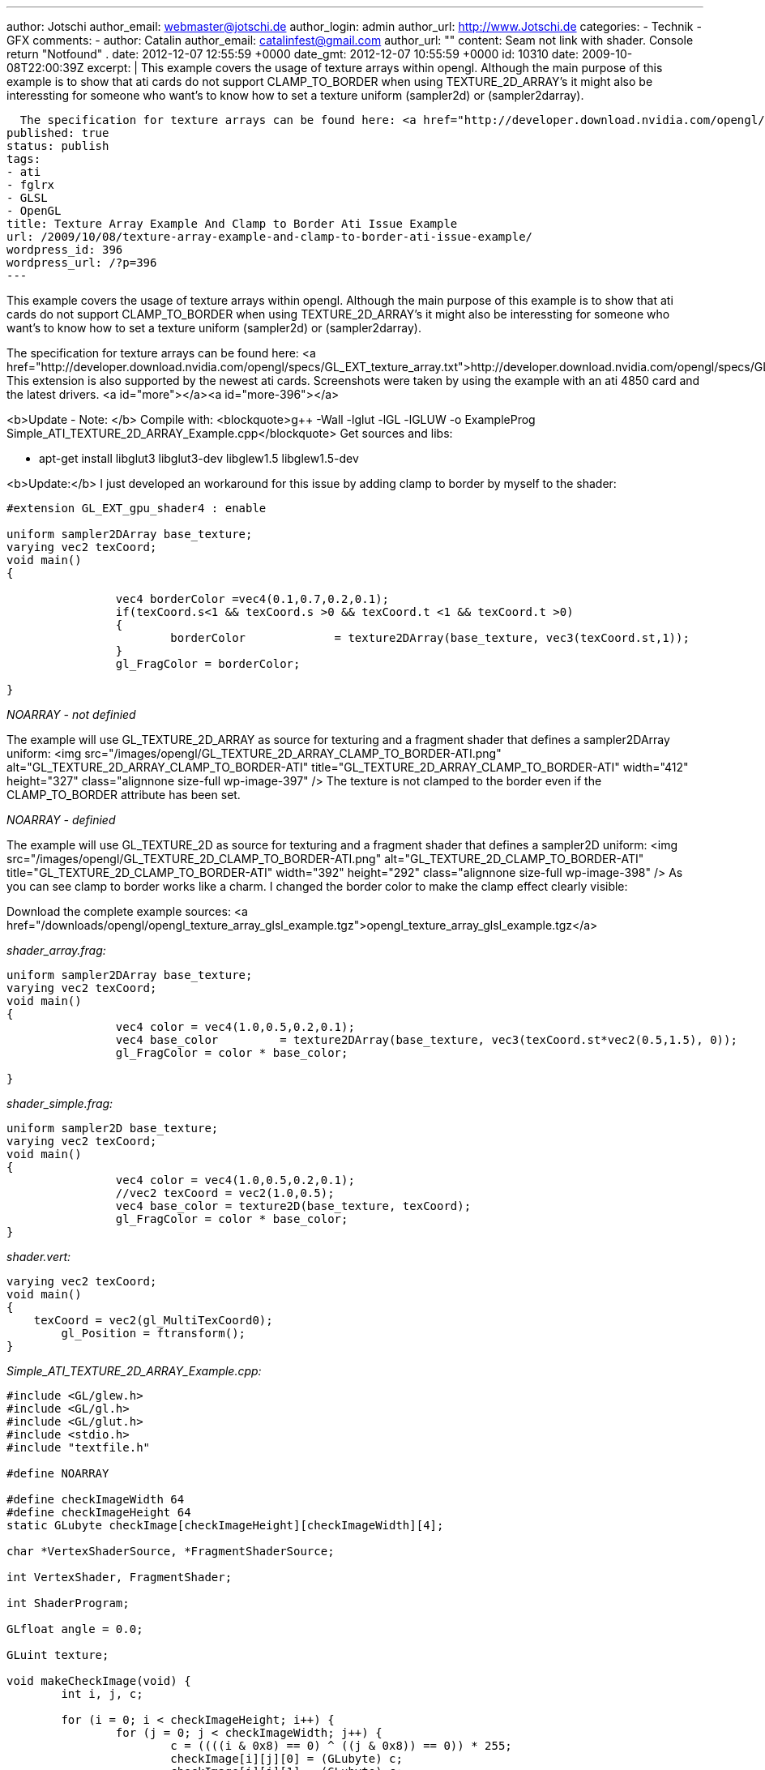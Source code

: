 ---
author: Jotschi
author_email: webmaster@jotschi.de
author_login: admin
author_url: http://www.Jotschi.de
categories:
- Technik
- GFX
comments:
- author: Catalin
  author_email: catalinfest@gmail.com
  author_url: ""
  content: Seam not link with shader. Console return  "Notfound" .
  date: 2012-12-07 12:55:59 +0000
  date_gmt: 2012-12-07 10:55:59 +0000
  id: 10310
date: 2009-10-08T22:00:39Z
excerpt: |
  This example covers the usage of texture arrays within opengl. Although the main purpose of this example is to show that ati cards do not support CLAMP_TO_BORDER when using TEXTURE_2D_ARRAY's it might also be interessting for someone who want's to know how to set a texture uniform (sampler2d) or (sampler2darray).

  The specification for texture arrays can be found here: <a href="http://developer.download.nvidia.com/opengl/specs/GL_EXT_texture_array.txt">http://developer.download.nvidia.com/opengl/specs/GL_EXT_texture_array.txt</a>. This extension is also supported by the newest ati cards. Screenshots were taken by using the example with an ati 4850 card and the latest drivers.
published: true
status: publish
tags:
- ati
- fglrx
- GLSL
- OpenGL
title: Texture Array Example And Clamp to Border Ati Issue Example
url: /2009/10/08/texture-array-example-and-clamp-to-border-ati-issue-example/
wordpress_id: 396
wordpress_url: /?p=396
---

This example covers the usage of texture arrays within opengl. Although the main purpose of this example is to show that ati cards do not support CLAMP_TO_BORDER when using TEXTURE_2D_ARRAY's it might also be interessting for someone who want's to know how to set a texture uniform (sampler2d) or (sampler2darray).

The specification for texture arrays can be found here: <a href="http://developer.download.nvidia.com/opengl/specs/GL_EXT_texture_array.txt">http://developer.download.nvidia.com/opengl/specs/GL_EXT_texture_array.txt</a>. This extension is also supported by the newest ati cards. Screenshots were taken by using the example with an ati 4850 card and the latest drivers.
<a id="more"></a><a id="more-396"></a>

<b>Update - Note: </b> 
Compile with:
<blockquote>g++ -Wall -lglut -lGL -lGLUW -o ExampleProg Simple_ATI_TEXTURE_2D_ARRAY_Example.cpp</blockquote>
Get sources and libs:

* apt-get install libglut3 libglut3-dev libglew1.5 libglew1.5-dev

<b>Update:</b>
I just developed an workaround for this issue by adding clamp to border by myself to the shader:

[source, c]
----
#extension GL_EXT_gpu_shader4 : enable

uniform sampler2DArray base_texture;
varying vec2 texCoord;
void main()
{
		
		vec4 borderColor =vec4(0.1,0.7,0.2,0.1);
		if(texCoord.s<1 && texCoord.s >0 && texCoord.t <1 && texCoord.t >0)
		{
			borderColor		= texture2DArray(base_texture, vec3(texCoord.st,1));
		}
		gl_FragColor = borderColor;
	   	
}
----


_NOARRAY - not definied_

The example will use GL_TEXTURE_2D_ARRAY as source for texturing and a fragment shader that defines a sampler2DArray uniform:
<img src="/images/opengl/GL_TEXTURE_2D_ARRAY_CLAMP_TO_BORDER-ATI.png" alt="GL_TEXTURE_2D_ARRAY_CLAMP_TO_BORDER-ATI" title="GL_TEXTURE_2D_ARRAY_CLAMP_TO_BORDER-ATI" width="412" height="327" class="alignnone size-full wp-image-397" />
The texture is not clamped to the border even if the CLAMP_TO_BORDER attribute has been set. 

_NOARRAY - definied_

The example will use GL_TEXTURE_2D as source for texturing and a fragment shader that defines a sampler2D uniform:
<img src="/images/opengl/GL_TEXTURE_2D_CLAMP_TO_BORDER-ATI.png" alt="GL_TEXTURE_2D_CLAMP_TO_BORDER-ATI" title="GL_TEXTURE_2D_CLAMP_TO_BORDER-ATI" width="392" height="292" class="alignnone size-full wp-image-398" />
As you can see clamp to border works like a charm. I changed the border color to make the clamp effect clearly visible:

Download the complete example sources: <a href="/downloads/opengl/opengl_texture_array_glsl_example.tgz">opengl_texture_array_glsl_example.tgz</a>

_shader_array.frag:_

[source, c]
----
uniform sampler2DArray base_texture;
varying vec2 texCoord;
void main()
{
		vec4 color = vec4(1.0,0.5,0.2,0.1);
		vec4 base_color		= texture2DArray(base_texture, vec3(texCoord.st*vec2(0.5,1.5), 0));
		gl_FragColor = color * base_color;
	   	
}
----

_shader_simple.frag:_

[source, c]
----
uniform sampler2D base_texture;
varying vec2 texCoord;
void main()
{
		vec4 color = vec4(1.0,0.5,0.2,0.1);
		//vec2 texCoord = vec2(1.0,0.5);
		vec4 base_color = texture2D(base_texture, texCoord);
		gl_FragColor = color * base_color;
}
----

_shader.vert:_

[source, c]
----
varying vec2 texCoord;
void main()
{
    texCoord = vec2(gl_MultiTexCoord0);
	gl_Position = ftransform();
}
----


_Simple_ATI_TEXTURE_2D_ARRAY_Example.cpp:_

[source, c]
----
#include <GL/glew.h>
#include <GL/gl.h>
#include <GL/glut.h>
#include <stdio.h>
#include "textfile.h"

#define NOARRAY

#define	checkImageWidth 64
#define	checkImageHeight 64
static GLubyte checkImage[checkImageHeight][checkImageWidth][4];

char *VertexShaderSource, *FragmentShaderSource;

int VertexShader, FragmentShader;

int ShaderProgram;

GLfloat angle = 0.0;

GLuint texture;

void makeCheckImage(void) {
	int i, j, c;

	for (i = 0; i < checkImageHeight; i++) {
		for (j = 0; j < checkImageWidth; j++) {
			c = ((((i & 0x8) == 0) ^ ((j & 0x8)) == 0)) * 255;
			checkImage[i][j][0] = (GLubyte) c;
			checkImage[i][j][1] = (GLubyte) c;
			checkImage[i][j][2] = (GLubyte) c;
			checkImage[i][j][3] = (GLubyte) 255;
		}
	}
}

GLuint LoadTexture() {
	GLuint texture;
	makeCheckImage();
	glGenTextures(1, &texture);

	GLfloat borderColor[4] = { 1.0, 1.0, 1.0, 1.0 };
#ifdef NOARRAY
	glBindTexture(GL_TEXTURE_2D, texture);
	glTexEnvf(GL_TEXTURE_ENV, GL_TEXTURE_ENV_MODE, GL_MODULATE);
	glTexParameterf(GL_TEXTURE_2D, GL_TEXTURE_MIN_FILTER, GL_LINEAR);
	glTexParameterf(GL_TEXTURE_2D, GL_TEXTURE_MAG_FILTER, GL_LINEAR);
	glTexParameterf(GL_TEXTURE_2D, GL_TEXTURE_WRAP_S, GL_CLAMP_TO_BORDER);
	glTexParameterf(GL_TEXTURE_2D, GL_TEXTURE_WRAP_T, GL_CLAMP_TO_BORDER);
	glTexParameterfv(GL_TEXTURE_2D, GL_TEXTURE_BORDER_COLOR, borderColor);
	glTexImage2D(GL_TEXTURE_2D, 0, GL_RGBA, checkImageWidth, checkImageHeight,
			0, GL_RGBA, GL_UNSIGNED_BYTE, checkImage);
#else
	glBindTexture(GL_TEXTURE_2D_ARRAY_EXT, texture);
	glTexEnvf(GL_TEXTURE_ENV, GL_TEXTURE_ENV_MODE, GL_MODULATE);
	glTexParameterf(GL_TEXTURE_2D_ARRAY_EXT, GL_TEXTURE_MIN_FILTER, GL_LINEAR);
	glTexParameterf(GL_TEXTURE_2D_ARRAY_EXT, GL_TEXTURE_MAG_FILTER, GL_LINEAR);
	glTexParameterf(GL_TEXTURE_2D_ARRAY_EXT, GL_TEXTURE_WRAP_S, GL_CLAMP_TO_BORDER);
	glTexParameterf(GL_TEXTURE_2D_ARRAY_EXT, GL_TEXTURE_WRAP_T, GL_CLAMP_TO_BORDER);
	glTexParameterfv(GL_TEXTURE_2D_ARRAY_EXT, GL_TEXTURE_BORDER_COLOR, borderColor);

	glTexImage3D(GL_TEXTURE_2D_ARRAY_EXT, 0, GL_RGBA, checkImageWidth,
			checkImageHeight, 2, 0, GL_RGBA, GL_UNSIGNED_BYTE, NULL);
	glTexSubImage3D(GL_TEXTURE_2D_ARRAY_EXT, 0, 0, 0, 0, checkImageWidth,
			checkImageHeight, 1, GL_RGBA, GL_UNSIGNED_BYTE, checkImage);
	glTexSubImage3D(GL_TEXTURE_2D_ARRAY_EXT, 0, 0, 0, 1, checkImageWidth,
			checkImageHeight, 1, GL_RGBA, GL_UNSIGNED_BYTE, checkImage);

#endif

	return texture;
}

void FreeTexture(GLuint texture) {
	glDeleteTextures(1, &texture);
}

void Lighting(void) {
	GLfloat LightPosition[] = { 0.0, 0.0, 5.0, 1.0 };

	GLfloat DiffuseLight[] = { 1.0, 0.0, 0.0 };
	GLfloat AmbientLight[] = { 1.0, 1.0, 1.0 };
	GLfloat SpecularLight[] = { 1.0, 1.0, 1.0 };

	glLightfv(GL_LIGHT0, GL_SPECULAR, SpecularLight);
	glLightfv(GL_LIGHT0, GL_DIFFUSE, DiffuseLight);
	glLightfv(GL_LIGHT0, GL_AMBIENT, AmbientLight);
	glLightfv(GL_LIGHT0, GL_POSITION, LightPosition);

	GLfloat mShininess[] = { 8 };

	GLfloat DiffuseMaterial[] = { 1.0, 0.0, 0.0 };
	GLfloat AmbientMaterial[] = { 0.3, 0.3, 0.3 };
	GLfloat SpecularMaterial[] = { 1.0, 1.0, 1.0 };

	glMaterialfv(GL_FRONT_AND_BACK, GL_DIFFUSE, DiffuseMaterial);
	glMaterialfv(GL_FRONT_AND_BACK, GL_AMBIENT, AmbientMaterial);
	glMaterialfv(GL_FRONT_AND_BACK, GL_SPECULAR, SpecularMaterial);
	glMaterialfv(GL_FRONT_AND_BACK, GL_SHININESS, mShininess);
}

void display(void) {
	glClearColor(0.0, 0.0, 0.0, 1.0);
	glClear(GL_COLOR_BUFFER_BIT | GL_DEPTH_BUFFER_BIT);
	glLoadIdentity();
	Lighting();
	glTranslatef(0, 0, -5);
	glRotatef(angle, 1, 1, 1);
	glRotatef(angle, 0, 1, 1);

	glActiveTexture(GL_TEXTURE0);
	glBindTexture(GL_TEXTURE_2D, texture);
	int texture_location = glGetUniformLocationARB(ShaderProgram,
			"base_texture");
	if (texture_location == -1) {
		printf("Notfound\n");
	}
	glUniform1iARB(texture_location, 0);

	// Disabled glsl fallback
	//glEnable(GL_TEXTURE_2D);

	glBegin(GL_QUADS);
	glTexCoord2f(0.0, 0.0);
	glVertex3f(-2.0, -1.0, 0.0);
	glTexCoord2f(0.0, 3.0);
	glVertex3f(-2.0, 1.0, 0.0);
	glTexCoord2f(3.0, 3.0);
	glVertex3f(0.0, 1.0, 0.0);
	glTexCoord2f(3.0, 0.0);
	glVertex3f(0.0, -1.0, 0.0);

	glTexCoord2f(0.0, 0.0);
	glVertex3f(1.0, -1.0, 0.0);
	glTexCoord2f(0.0, 3.0);
	glVertex3f(1.0, 1.0, 0.0);
	glTexCoord2f(3.0, 3.0);
	glVertex3f(2.41421, 1.0, -1.41421);
	glTexCoord2f(3.0, 0.0);
	glVertex3f(2.41421, -1.0, -1.41421);
	glEnd();
	glFlush();

	glutSolidTeapot(1);
	glutSwapBuffers();
	//angle += 0.5;
}

void InitShader(void) {

	VertexShader = glCreateShaderObjectARB(GL_VERTEX_SHADER_ARB);
	FragmentShader = glCreateShaderObjectARB(GL_FRAGMENT_SHADER_ARB);
	VertexShaderSource = textFileRead("shader.vert");
#ifdef NOARRAY
	FragmentShaderSource = textFileRead("shader_simple.frag");
#else
	FragmentShaderSource = textFileRead("shader_array.frag");
#endif

	const char * VS = VertexShaderSource;
	const char * FS = FragmentShaderSource;

	glShaderSourceARB(VertexShader, 1, &VS, NULL);
	glShaderSourceARB(FragmentShader, 1, &FS, NULL);

	glCompileShaderARB(VertexShader);
	glCompileShaderARB(FragmentShader);

	ShaderProgram = glCreateProgramObjectARB();

	glAttachObjectARB(ShaderProgram, VertexShader);
	glAttachObjectARB(ShaderProgram, FragmentShader);

	glLinkProgramARB(ShaderProgram);
	glUseProgramObjectARB(ShaderProgram);
}

void DeInitShader(void) {
	glDetachObjectARB(ShaderProgram, VertexShader);
	glDetachObjectARB(ShaderProgram, FragmentShader);

	glDeleteObjectARB(ShaderProgram);
}

void Init(void) {
	glEnable(GL_DEPTH_TEST);
	glDepthFunc(GL_LEQUAL);

	glEnable(GL_LIGHTING);
	glEnable(GL_LIGHT0);

	texture = LoadTexture();
}

void reshape(int w, int h) {
	glViewport(0, 0, (GLsizei) w, (GLsizei) h);
	glMatrixMode(GL_PROJECTION);
	glLoadIdentity();
	gluPerspective(60, (GLfloat) w / (GLfloat) h, 0.1, 1000.0);
	glMatrixMode(GL_MODELVIEW);
}

int main(int argc, char **argv) {
	glutInit(&argc, argv);
	glutInitDisplayMode(GLUT_DOUBLE | GLUT_DEPTH);
	glutInitWindowSize(500, 500);
	glutInitWindowPosition(100, 100);
	glutCreateWindow("Ati texture array clamp issue example");
	glewInit();
	InitShader();
	Init();
	glutDisplayFunc(display);
	glutIdleFunc(display);
	glutReshapeFunc(reshape);
	glutMainLoop();
	DeInitShader();
	return 0;
}
----

_textfile.cpp:_

[source, c]
----
#include <stdio.h>
#include <malloc.h>
#include <fcntl.h>
#include <string.h>
#include <sys/types.h>
#include <unistd.h>


char *textFileRead(char *fn) {


	FILE *fp;
	char *content = NULL;

	int f,count;
	f = open(fn, O_RDONLY);

	count = lseek(f, 0, SEEK_END);

	close(f);

	if (fn != NULL) {
		fp = fopen(fn,"rt");

		if (fp != NULL) {


			if (count > 0) {
				content = (char *)malloc(sizeof(char) * (count+1));
				count = fread(content,sizeof(char),count,fp);
				content[count] = '\0';
			}
			fclose(fp);
		}
	}
	return content;
}

int textFileWrite(char *fn, char *s) {

	FILE *fp;
	int status = 0;

	if (fn != NULL) {
		fp = fopen(fn,"w");

		if (fp != NULL) {
			
			if (fwrite(s,sizeof(char),strlen(s),fp) == strlen(s))
				status = 1;
			fclose(fp);
		}
	}
	return(status);
}
----

_textfile.h:_

[source, c]
----
char *textFileRead(char *fn);
int textFileWrite(char *fn, char *s);
----






